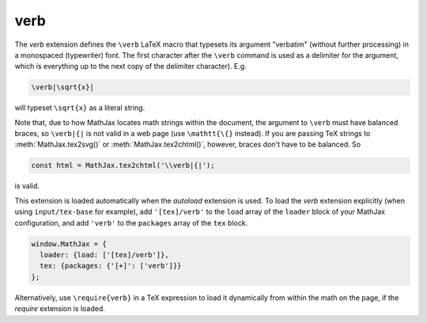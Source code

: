 .. _tex-verb:

##########
verb
##########

The `verb` extension defines the ``\verb`` LaTeX macro that typesets
its argument "verbatim" (without further processing) in a monospaced
(typewriter) font.  The first character after the ``\verb`` command is
used as a delimiter for the argument, which is everything up to the
next copy of the delimiter character). E.g.

.. code-block:: latex

   \verb|\sqrt{x}|

will typeset ``\sqrt{x}`` as a literal string.

Note that, due to how MathJax locates math strings within the
document, the argument to ``\verb`` must have balanced braces, so
``\verb|{|`` is not valid in a web page (use ``\mathtt{\{}`` instead).
If you are passing TeX strings to :meth:`MathJax.tex2svg()` or
:meth:`MathJax.tex2chtml()`, however, braces don't have to be balanced.  So

.. code-block:: javascript

   const html = MathJax.tex2chtml('\\verb|{|');

is valid.

This extension is loaded automatically when the `autoload` extension
is used.  To load the `verb` extension explicitly (when using
``input/tex-base`` for example), add ``'[tex]/verb'`` to the
``load`` array of the ``loader`` block of your MathJax configuration,
and add ``'verb'`` to the ``packages`` array of the ``tex`` block.

.. code-block:: javascript

   window.MathJax = {
     loader: {load: ['[tex]/verb']},
     tex: {packages: {'[+]': ['verb']}}
   };

Alternatively, use ``\require{verb}`` in a TeX expression to load it
dynamically from within the math on the page, if the `require`
extension is loaded.

